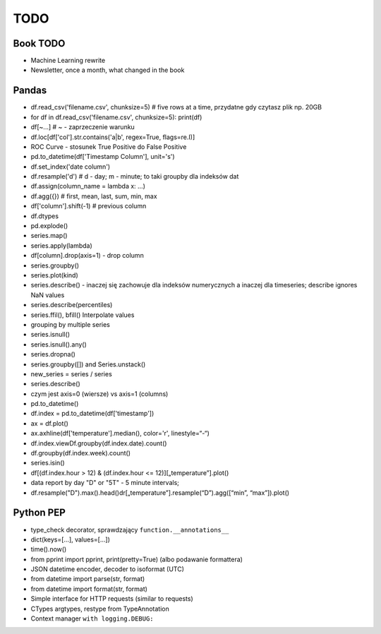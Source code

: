 ****
TODO
****

Book TODO
=========
- Machine Learning rewrite
- Newsletter, once a month, what changed in the book


Pandas
======
* df.read_csv('filename.csv', chunksize=5) # five rows at a time, przydatne gdy czytasz plik np. 20GB
* for df in df.read_csv('filename.csv', chunksize=5): print(df)
* df[~...] # ~ - zaprzeczenie warunku 
* df.loc[df['col'].str.contains('a|b', regex=True, flags=re.I)]
* ROC Curve - stosunek True Positive do False Positive
* pd.to_datetime(df['Timestamp Column'], unit='s')
* df.set_index('date column')
* df.resample('d') # d - day; m - minute; to taki groupby dla indeksów dat
* df.assign(column_name = lambda x: ...)
* df.agg({}) # first, mean, last, sum, min, max
* df['column'].shift(-1) # previous column
* df.dtypes
* pd.explode()
* series.map()
* series.apply(lambda)
* df[column].drop(axis=1) - drop column
* series.groupby()
* series.plot(kind)
* series.describe() - inaczej się zachowuje dla indeksów numerycznych a inaczej dla timeseries; describe ignores NaN values
* series.describe(percentiles)
* series.ffil(), bfill() Interpolate values
* grouping by multiple series
* series.isnull()
* series.isnull().any()
* series.dropna()
* series.groupby([]) and Series.unstack()
* new_series = series / series
* series.describe()
* czym jest axis=0 (wiersze) vs axis=1 (columns)
* pd.to_datetime()
* df.index = pd.to_datetime(df['timestamp'])
* ax = df.plot()
* ax.axhline(df['temperature'].median(), color='r', linestyle=“-“)
* df.index.viewDf.groupby(df.index.date).count()
* df.groupby(df.index.week).count()
* series.isin()
* df[(df.index.hour > 12) & (df.index.hour <= 12)][„temperature”].plot()
* data report by day "D" or "5T" - 5 minute intervals;
* df.resample("D").max().head()dr[„temperature”].resample(“D”).agg([“min”, “max”]).plot()

Python PEP
==========
* type_check decorator, sprawdzający ``function.__annotations__``
* dict(keys=[...], values=[...])
* time().now()
* from pprint import pprint, print(pretty=True) (albo podawanie formattera)
* JSON datetime encoder, decoder to isoformat (UTC)
* from datetime import parse(str, format)
* from datetime import format(str, format)
* Simple interface for HTTP requests (similar to requests)
* CTypes argtypes, restype from TypeAnnotation
* Context manager ``with logging.DEBUG:``
